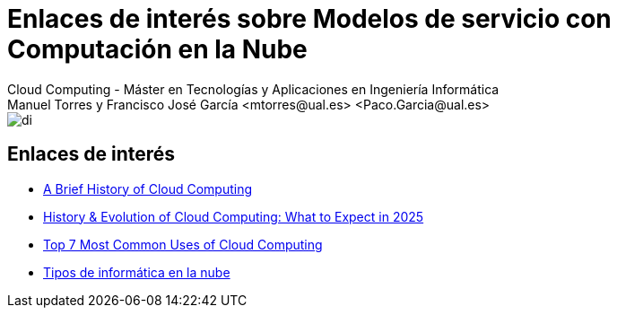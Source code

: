 ////
NO CAMBIAR!!
Codificación, idioma, tabla de contenidos, tipo de documento
////
:encoding: utf-8
:lang: es
:doctype: book
:linkattrs:

////
Nombre y título del trabajo
////
# Enlaces de interés sobre Modelos de servicio con Computación en la Nube
Cloud Computing - Máster en Tecnologías y Aplicaciones en Ingeniería Informática
Manuel Torres y Francisco José García <mtorres@ual.es> <Paco.Garcia@ual.es>


image::images/di.png[]

## Enlaces de interés

* link:https://www.dataversity.net/brief-history-cloud-computing/[A Brief History of Cloud Computing]
* link:https://www.seasiainfotech.com/blog/history-and-evolution-cloud-computing/[History & Evolution of Cloud Computing: What to Expect in 2025]
* link:https://www.ibm.com/cloud/blog/top-7-most-common-uses-of-cloud-computing[Top 7 Most Common Uses of Cloud Computing]
* link:https://aws.amazon.com/es/types-of-cloud-computing/[Tipos de informática en la nube]
